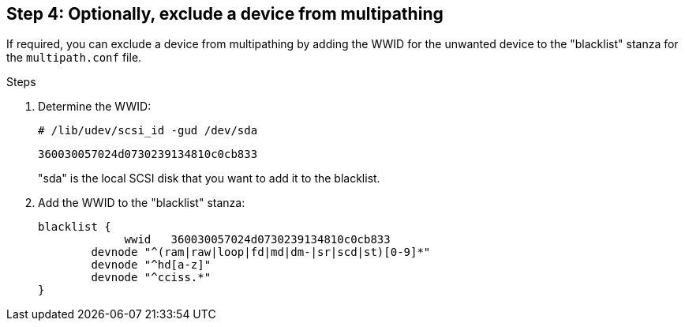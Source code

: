 == Step 4: Optionally, exclude a device from multipathing

If required, you can exclude a device from multipathing by adding the WWID for the unwanted device to the "blacklist" stanza for the `multipath.conf` file.

.Steps

. Determine the WWID:
+
`# /lib/udev/scsi_id -gud /dev/sda`
+
`360030057024d0730239134810c0cb833`
+
"sda" is the local SCSI disk that you want to add it to the blacklist.

. Add the WWID to the "blacklist" stanza:
+
----
blacklist {
	     wwid   360030057024d0730239134810c0cb833
        devnode "^(ram|raw|loop|fd|md|dm-|sr|scd|st)[0-9]*"
        devnode "^hd[a-z]"
        devnode "^cciss.*"
}
----